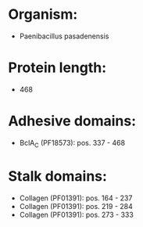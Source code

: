 * Organism:
- Paenibacillus pasadenensis
* Protein length:
- 468
* Adhesive domains:
- BclA_C (PF18573): pos. 337 - 468
* Stalk domains:
- Collagen (PF01391): pos. 164 - 237
- Collagen (PF01391): pos. 219 - 284
- Collagen (PF01391): pos. 273 - 333

